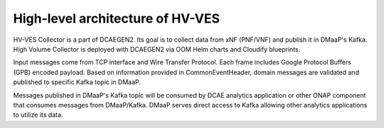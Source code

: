 .. This work is licensed under a Creative Commons Attribution 4.0 International License.
.. http://creativecommons.org/licenses/by/4.0

.. _hv-ves-architecture:

High-level architecture of HV-VES
=================================

HV-VES Collector is a part of DCAEGEN2. Its goal is to collect data from xNF (PNF/VNF) and publish it in DMaaP's Kafka.
High Volume Collector is deployed with DCAEGEN2 via OOM Helm charts and Cloudify blueprints.

Input messages come from TCP interface and Wire Transfer Protocol. Each frame includes Google Protocol Buffers (GPB) encoded payload.
Based on information provided in CommonEventHeader, domain messages are validated and published to specific Kafka topic in DMaaP.

.. image:: resources/ONAP_VES_HV_Architecture.png

Messages published in DMaaP's Kafka topic will be consumed by DCAE analytics application or other ONAP component that consumes messages from DMaaP/Kafka.
DMaaP serves direct access to Kafka allowing other analytics applications to utilize its data.

